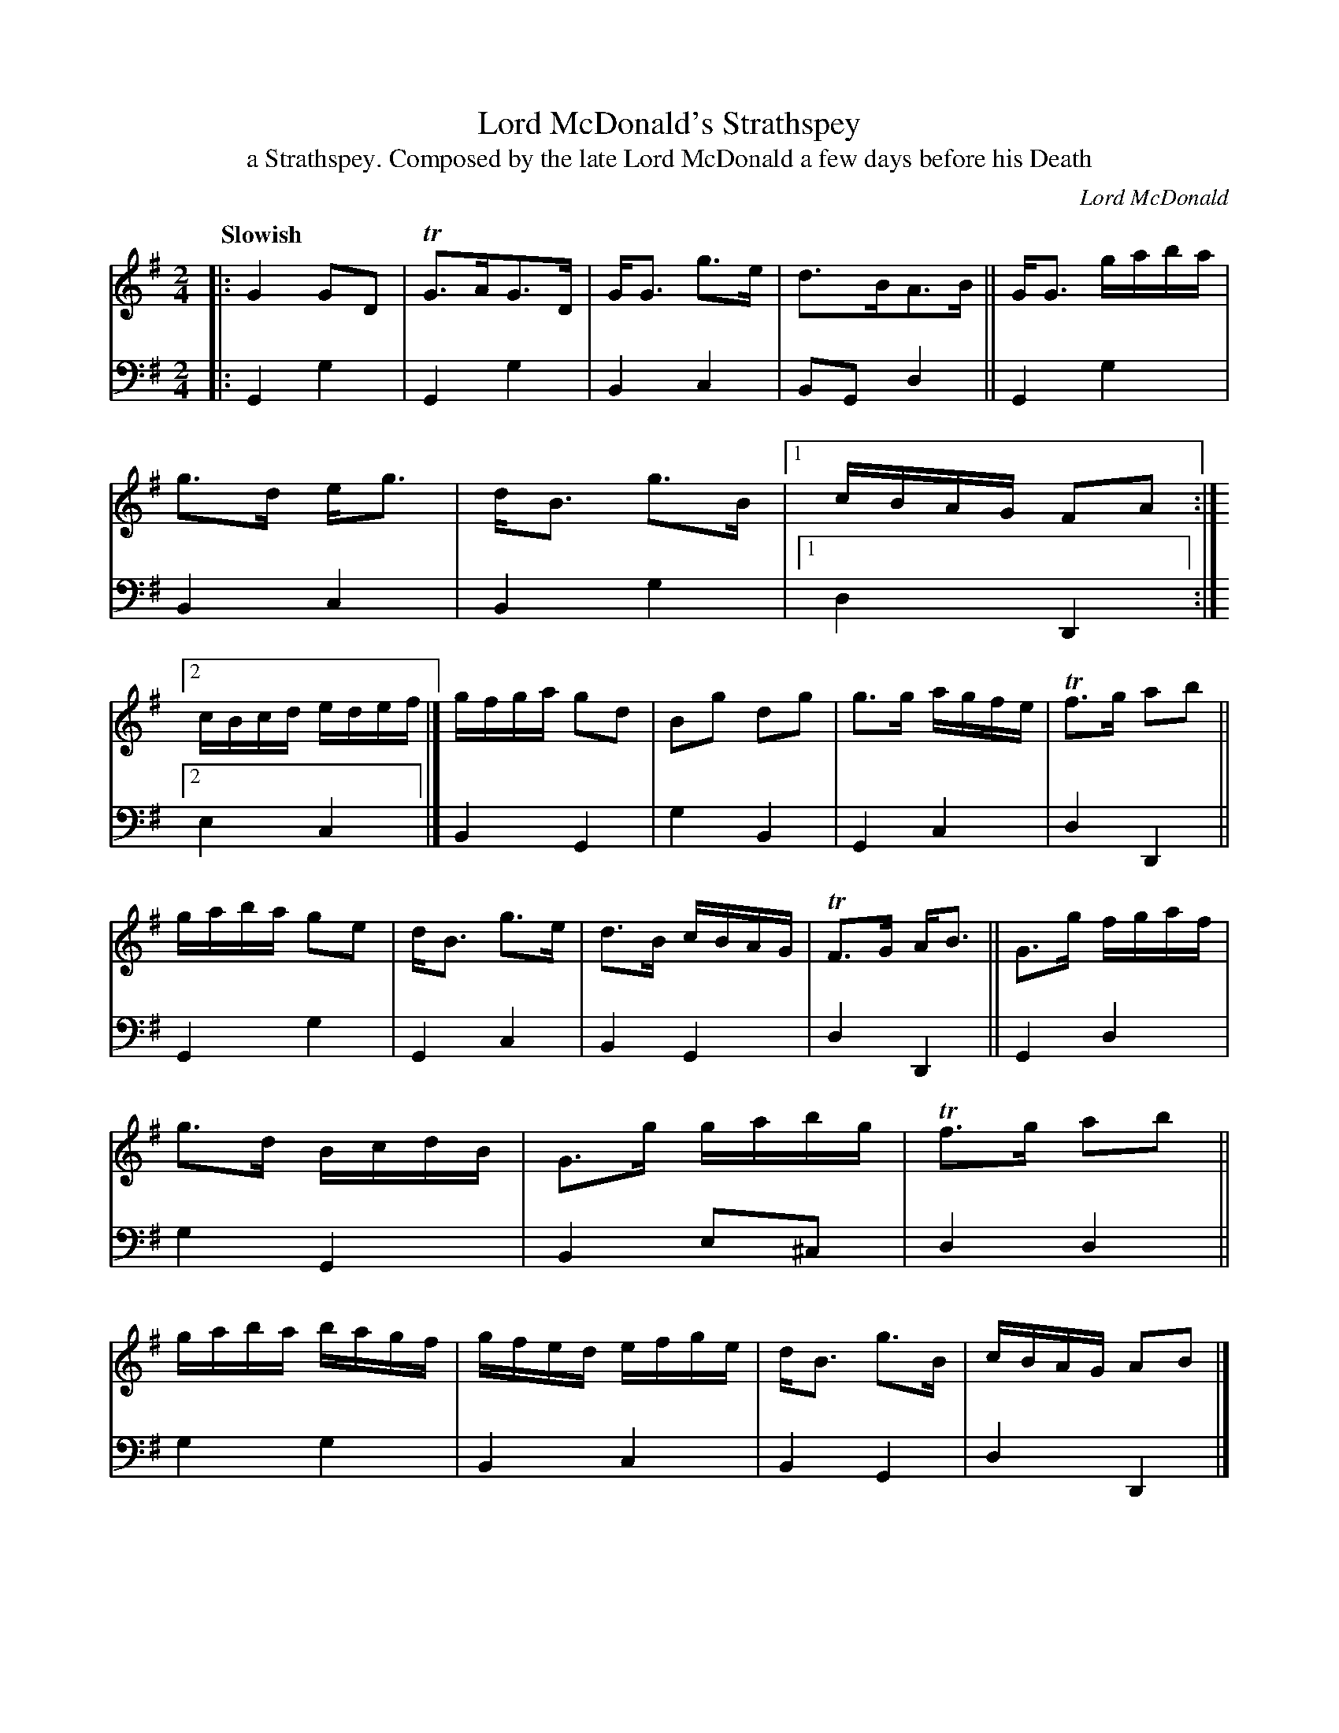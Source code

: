 X: 4243
T: Lord McDonald's Strathspey
T: a Strathspey. Composed by the late Lord McDonald a few days before his Death
C: Lord McDonald
%R: strathspey, air
B: Niel Gow & Sons "A Fourth Collection of Strathspey Reels, etc." v.4 p.24 #3 (and top 2 staffs of p.25)
Z: 2022 John Chambers <jc:trillian.mit.edu>
M: 2/4
L: 1/16
Q: "Slowish"
K: G
% - - - - - - - - - -
% Voice 1 reformatted for 2 12-bar lines, for compactness and proofreading.
V: 1 staves=2
|:\
G4 G2D2 | TG3AG3D | GG3 g3e | d3BA3B ||\
GG3 gaba | g3d eg3 | dB3 g3B |1 cBAG F2A2 :|2 cBcd edef |]\
gfga g2d2 | B2g2 d2g2 | g3g agfe | Tf3g a2b2 ||
gaba g2e2 | dB3 g3e | d3B cBAG | TF3G AB3 ||\
G3g fgaf | g3d BcdB | G3g gabg | Tf3g a2b2 ||\
gaba bagf | gfed efge | dB3 g3B | cBAG A2B2 |]
% - - - - - - - - - -
% Voice 2 preserves the staff layout in the book.
V: 2 clef=bass middle=d
|:\
G4 g4 | G4 g4 | B4 c4 | B2G2 d4 || G4 g4 | B4 c4 | B4 g4 |1 d4 D4 :|2 e4 c4 |]
B4 G4 | g4 B4 | G4 c4 | d4 D4 || G4 g4 | G4 c4 | B4 G4 | d4 D4 || G4 d4 |
g4 G4 | B4 e2^c2 | d4 d4 || g4 g4 | B4 c4 | B4 G4 | d4 D4 |]

